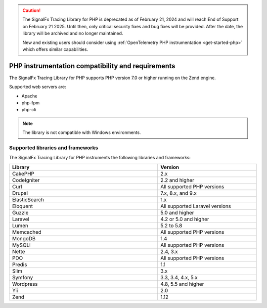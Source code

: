 .. caution::

   The SignalFx Tracing Library for PHP is deprecated as of February 21, 2024 and will reach End of Support on February 21 2025. Until then, only critical security fixes and bug fixes will be provided. After the date, the library will be archived and no longer maintained.

   New and existing users should consider using :ref:`OpenTelemetry PHP instrumentation <get-started-php>` which offers similar capabilities.

.. _php-requirements:

*************************************************************
PHP instrumentation compatibility and requirements
*************************************************************

.. meta::
    :description: This is what you need to instrument PHP applications for Splunk Observability Cloud.

The SignalFx Tracing Library for PHP supports PHP version 7.0 or higher running on the Zend engine.

Supported web servers are:

- Apache
- php-fpm
- php-cli

.. note:: The library is not compatible with Windows environments.

.. _supported-php-libraries:

Supported libraries and frameworks
=================================================

The SignalFx Tracing Library for PHP instruments the following libraries and frameworks:

.. list-table:: 
   :widths: 60 40
   :width: 100%
   :header-rows: 1

   * - Library
     - Version
   * - CakePHP
     - 2.x
   * - CodeIgniter
     - 2.2 and higher 
   * - Curl
     - All supported PHP versions
   * - Drupal
     - 7.x, 8.x, and 9.x
   * - ElasticSearch
     - 1.x
   * - Eloquent
     - All supported Laravel versions
   * - Guzzle
     - 5.0 and higher
   * - Laravel
     - 4.2 or 5.0 and higher
   * - Lumen
     - 5.2 to 5.8
   * - Memcached
     - All supported PHP versions
   * - MongoDB
     - 1.4
   * - MySQLi
     - All supported PHP versions
   * - Nette
     - 2.4, 3.x
   * - PDO
     - All supported PHP versions
   * - Predis
     - 1.1
   * - Slim
     - 3.x
   * - Symfony
     - 3.3, 3.4, 4.x, 5.x
   * - Wordpress
     - 4.8, 5.5 and higher
   * - Yii
     - 2.0 
   * - Zend
     - 1.12
